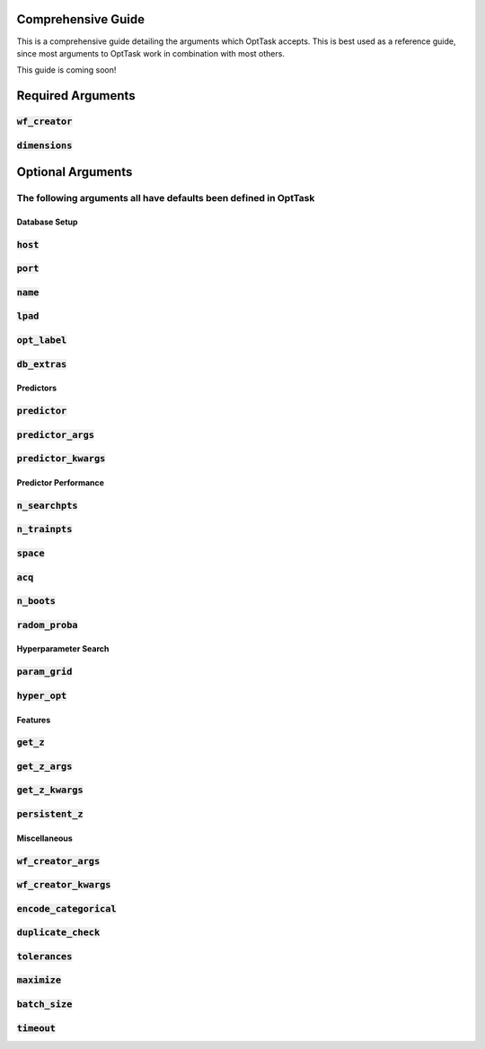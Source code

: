 =======================================
Comprehensive Guide
=======================================


This is a comprehensive guide detailing the arguments which OptTask accepts.
This is best used as a reference guide, since most arguments to OptTask work
in combination with most others.


This guide is coming soon!


=======================================
Required Arguments
=======================================


:code:`wf_creator`
--------------

:code:`dimensions`
--------------


=======================================
Optional Arguments
=======================================

The following arguments all have defaults been defined in OptTask
-----------------------------------------------------------------

Database Setup
______________


:code:`host`
--------------

:code:`port`
--------------

:code:`name`
--------------

:code:`lpad`
--------------

:code:`opt_label`
-----------------

:code:`db_extras`
-----------------

Predictors
__________

:code:`predictor`
-----------------

:code:`predictor_args`
----------------------

:code:`predictor_kwargs`
------------------------



Predictor Performance
_____________________

:code:`n_searchpts`
--------------------

:code:`n_trainpts`
-------------------

:code:`space`
-------------

:code:`acq`
-----------

:code:`n_boots`
---------------

:code:`radom_proba`
-------------------


Hyperparameter Search
_____________________

:code:`param_grid`
------------------

:code:`hyper_opt`
-----------------


Features
________

:code:`get_z`
--------------

:code:`get_z_args`
------------------

:code:`get_z_kwargs`
--------------------

:code:`persistent_z`
--------------------


Miscellaneous
_____________

:code:`wf_creator_args`
-----------------------

:code:`wf_creator_kwargs`
-------------------------

:code:`encode_categorical`
--------------------------

:code:`duplicate_check`
-----------------------

:code:`tolerances`
------------------

:code:`maximize`
----------------

:code:`batch_size`
------------------

:code:`timeout`
---------------


